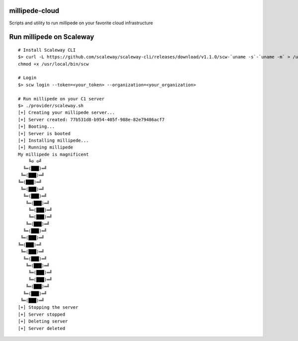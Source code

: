 millipede-cloud
===============

Scripts and utility to run millipede on your favorite cloud infrastructure

Run millipede on Scaleway
=========================

::

 # Install Scaleway CLI
 $> curl -L https://github.com/scaleway/scaleway-cli/releases/download/v1.1.0/scw-`uname -s`-`uname -m` > /usr/local/bin/scw
 chmod +x /usr/local/bin/scw

 # Login
 $> scw login --token=<your_token> --organization=<your_organization>

 # Run millipede on your C1 server
 $> ./provider/scaleway.sh
 [+] Creating your millipede server...
 [+] Server created: 77b531d8-b954-405f-988e-82e79486acf7
 [+] Booting...
 [+] Server is booted
 [+] Installing millipede...
 [+] Running millipede
 My millipede is magnificent
     ╚⊙ ⊙╝
   ╚═(███)═╝
  ╚═(███)═╝
 ╚═(███)═╝
  ╚═(███)═╝
   ╚═(███)═╝
    ╚═(███)═╝
     ╚═(███)═╝
     ╚═(███)═╝
    ╚═(███)═╝
   ╚═(███)═╝
  ╚═(███)═╝
 ╚═(███)═╝
  ╚═(███)═╝
   ╚═(███)═╝
    ╚═(███)═╝
     ╚═(███)═╝
     ╚═(███)═╝
    ╚═(███)═╝
   ╚═(███)═╝
  ╚═(███)═╝
 [+] Stopping the server
 [+] Server stopped
 [+] Deleting server
 [+] Server deleted

